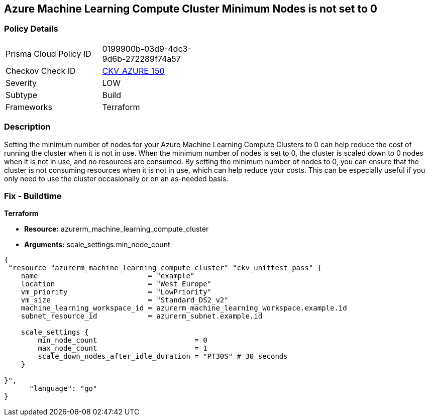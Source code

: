 == Azure Machine Learning Compute Cluster Minimum Nodes is not set to 0


=== Policy Details
[width=45%]
[cols="1,1"]
|=== 
|Prisma Cloud Policy ID 
| 0199900b-03d9-4dc3-9d6b-272289f74a57

|Checkov Check ID 
| https://github.com/bridgecrewio/checkov/tree/master/checkov/terraform/checks/resource/azure/MLComputeClusterMinNodes.py[CKV_AZURE_150]

|Severity
|LOW

|Subtype
|Build

|Frameworks
|Terraform

|=== 



=== Description

Setting the minimum number of nodes for your Azure Machine Learning Compute Clusters to 0 can help reduce the cost of running the cluster when it is not in use.
When the minimum number of nodes is set to 0, the cluster is scaled down to 0 nodes when it is not in use, and no resources are consumed.
By setting the minimum number of nodes to 0, you can ensure that the cluster is not consuming resources when it is not in use, which can help reduce your costs.
This can be especially useful if you only need to use the cluster occasionally or on an as-needed basis.

=== Fix - Buildtime


*Terraform* 


* *Resource:* azurerm_machine_learning_compute_cluster
* *Arguments:* scale_settings.min_node_count


[source,go]
----
{
 "resource "azurerm_machine_learning_compute_cluster" "ckv_unittest_pass" {
    name                          = "example"
    location                      = "West Europe"
    vm_priority                   = "LowPriority"
    vm_size                       = "Standard_DS2_v2"
    machine_learning_workspace_id = azurerm_machine_learning_workspace.example.id
    subnet_resource_id            = azurerm_subnet.example.id

    scale_settings {
        min_node_count                       = 0
        max_node_count                       = 1
        scale_down_nodes_after_idle_duration = "PT30S" # 30 seconds
    }

}",
      "language": "go"
}
----
